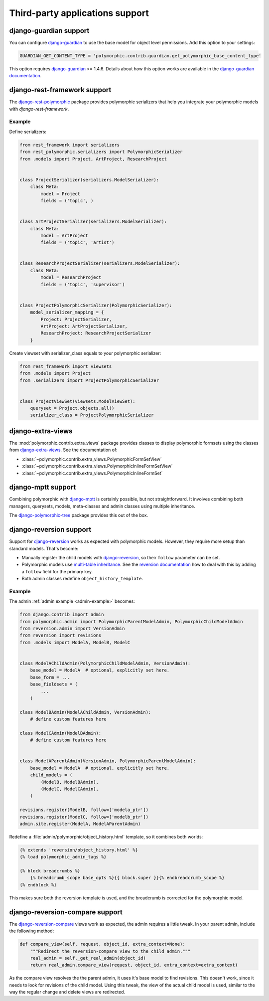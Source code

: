Third-party applications support
================================


django-guardian support
-----------------------

.. versionadded:: 1.0.2

You can configure django-guardian_ to use the base model for object level permissions.
Add this option to your settings:

.. code-block:: python

    GUARDIAN_GET_CONTENT_TYPE = 'polymorphic.contrib.guardian.get_polymorphic_base_content_type'

This option requires django-guardian_ >= 1.4.6. Details about how this option works are available in
the `django-guardian documentation
<https://django-guardian.readthedocs.io/en/latest/configuration>`_.


django-rest-framework support
-----------------------------

The django-rest-polymorphic_ package provides polymorphic serializers that help you integrate your
polymorphic models with `django-rest-framework`.


Example
~~~~~~~

Define serializers:

.. code-block:: python

    from rest_framework import serializers
    from rest_polymorphic.serializers import PolymorphicSerializer
    from .models import Project, ArtProject, ResearchProject


    class ProjectSerializer(serializers.ModelSerializer):
        class Meta:
            model = Project
            fields = ('topic', )


    class ArtProjectSerializer(serializers.ModelSerializer):
        class Meta:
            model = ArtProject
            fields = ('topic', 'artist')


    class ResearchProjectSerializer(serializers.ModelSerializer):
        class Meta:
            model = ResearchProject
            fields = ('topic', 'supervisor')


    class ProjectPolymorphicSerializer(PolymorphicSerializer):
        model_serializer_mapping = {
            Project: ProjectSerializer,
            ArtProject: ArtProjectSerializer,
            ResearchProject: ResearchProjectSerializer
        }

Create viewset with serializer_class equals to your polymorphic serializer:

.. code-block:: python

    from rest_framework import viewsets
    from .models import Project
    from .serializers import ProjectPolymorphicSerializer


    class ProjectViewSet(viewsets.ModelViewSet):
        queryset = Project.objects.all()
        serializer_class = ProjectPolymorphicSerializer


django-extra-views
------------------

.. versionadded:: 1.1

The :mod:`polymorphic.contrib.extra_views` package provides classes to display polymorphic formsets
using the classes from django-extra-views_. See the documentation of:

* :class:`~polymorphic.contrib.extra_views.PolymorphicFormSetView`
* :class:`~polymorphic.contrib.extra_views.PolymorphicInlineFormSetView`
* :class:`~polymorphic.contrib.extra_views.PolymorphicInlineFormSet`


django-mptt support
-------------------

Combining polymorphic with django-mptt_ is certainly possible, but not straightforward.
It involves combining both managers, querysets, models, meta-classes and admin classes
using multiple inheritance.

The django-polymorphic-tree_ package provides this out of the box.


django-reversion support
------------------------

Support for django-reversion_ works as expected with polymorphic models.
However, they require more setup than standard models. That's become:

* Manually register the child models with django-reversion_, so their ``follow`` parameter can be
  set.
* Polymorphic models use `multi-table inheritance
  <https://docs.djangoproject.com/en/dev/topics/db/models/#multi-table-inheritance>`_. See the
  `reversion documentation
  <https://django-reversion.readthedocs.io/en/latest/api.html>`_ how to deal
  with this by adding a ``follow`` field for the primary key.
* Both admin classes redefine ``object_history_template``.


Example
~~~~~~~

The admin :ref:`admin example <admin-example>` becomes:

.. code-block:: python

    from django.contrib import admin
    from polymorphic.admin import PolymorphicParentModelAdmin, PolymorphicChildModelAdmin
    from reversion.admin import VersionAdmin
    from reversion import revisions
    from .models import ModelA, ModelB, ModelC


    class ModelAChildAdmin(PolymorphicChildModelAdmin, VersionAdmin):
        base_model = ModelA  # optional, explicitly set here.
        base_form = ...
        base_fieldsets = (
            ...
        )

    class ModelBAdmin(ModelAChildAdmin, VersionAdmin):
        # define custom features here

    class ModelCAdmin(ModelBAdmin):
        # define custom features here


    class ModelAParentAdmin(VersionAdmin, PolymorphicParentModelAdmin):
        base_model = ModelA  # optional, explicitly set here.
        child_models = (
            (ModelB, ModelBAdmin),
            (ModelC, ModelCAdmin),
        )

    revisions.register(ModelB, follow=['modela_ptr'])
    revisions.register(ModelC, follow=['modelb_ptr'])
    admin.site.register(ModelA, ModelAParentAdmin)

Redefine a :file:`admin/polymorphic/object_history.html` template, so it combines both worlds:

.. code-block:: html+django

    {% extends 'reversion/object_history.html' %}
    {% load polymorphic_admin_tags %}

    {% block breadcrumbs %}
        {% breadcrumb_scope base_opts %}{{ block.super }}{% endbreadcrumb_scope %}
    {% endblock %}

This makes sure both the reversion template is used, and the breadcrumb is corrected for the
polymorphic model.

.. _django-reversion-compare-support:

django-reversion-compare support
--------------------------------

The django-reversion-compare_ views work as expected, the admin requires a little tweak.
In your parent admin, include the following method:

.. code-block:: python

    def compare_view(self, request, object_id, extra_context=None):
        """Redirect the reversion-compare view to the child admin."""
        real_admin = self._get_real_admin(object_id)
        return real_admin.compare_view(request, object_id, extra_context=extra_context)

As the compare view resolves the the parent admin, it uses it's base model to find revisions.
This doesn't work, since it needs to look for revisions of the child model. Using this tweak,
the view of the actual child model is used, similar to the way the regular change and delete views
are redirected.


.. _django-extra-views: https://github.com/AndrewIngram/django-extra-views
.. _django-guardian: https://github.com/django-guardian/django-guardian
.. _django-mptt: https://github.com/django-mptt/django-mptt
.. _django-polymorphic-tree: https://github.com/django-polymorphic/django-polymorphic-tree
.. _django-rest-polymorphic: https://github.com/apirobot/django-rest-polymorphic
.. _django-reversion-compare: https://github.com/jedie/django-reversion-compare
.. _django-reversion: https://github.com/etianen/django-reversion
